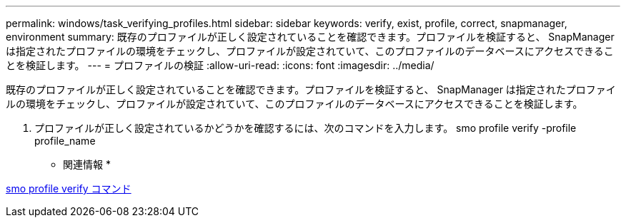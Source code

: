 ---
permalink: windows/task_verifying_profiles.html 
sidebar: sidebar 
keywords: verify, exist, profile, correct, snapmanager, environment 
summary: 既存のプロファイルが正しく設定されていることを確認できます。プロファイルを検証すると、 SnapManager は指定されたプロファイルの環境をチェックし、プロファイルが設定されていて、このプロファイルのデータベースにアクセスできることを検証します。 
---
= プロファイルの検証
:allow-uri-read: 
:icons: font
:imagesdir: ../media/


[role="lead"]
既存のプロファイルが正しく設定されていることを確認できます。プロファイルを検証すると、 SnapManager は指定されたプロファイルの環境をチェックし、プロファイルが設定されていて、このプロファイルのデータベースにアクセスできることを検証します。

. プロファイルが正しく設定されているかどうかを確認するには、次のコマンドを入力します。 smo profile verify -profile profile_name


* 関連情報 *

xref:reference_the_smosmsapprofile_verify_command.adoc[smo profile verify コマンド]
